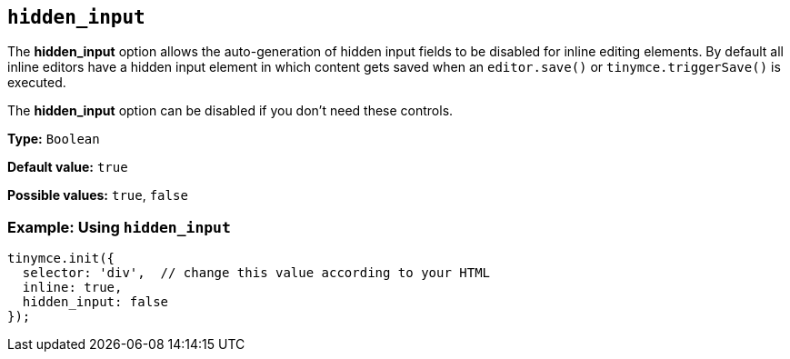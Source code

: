 [[hidden_input]]
== `+hidden_input+`

The *hidden_input* option allows the auto-generation of hidden input fields to be disabled for inline editing elements. By default all inline editors have a hidden input element in which content gets saved when an `+editor.save()+` or `+tinymce.triggerSave()+` is executed.

The *hidden_input* option can be disabled if you don't need these controls.

*Type:* `+Boolean+`

*Default value:* `+true+`

*Possible values:* `+true+`, `+false+`

=== Example: Using `+hidden_input+`

[source,js]
----
tinymce.init({
  selector: 'div',  // change this value according to your HTML
  inline: true,
  hidden_input: false
});
----
